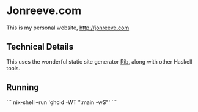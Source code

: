 
* Jonreeve.com

This is my personal website, [[http://jonreeve.com]]

** Technical Details

This uses the wonderful static site generator [[https://github.com/srid/rib/][Rib]], along with other Haskell tools.

** Running

```
nix-shell --run 'ghcid -WT ":main -wS"'
```
